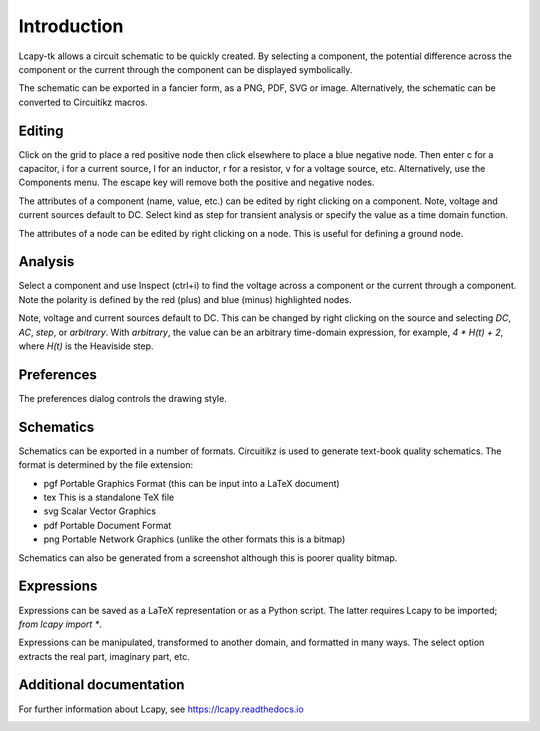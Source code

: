 ============
Introduction
============

Lcapy-tk allows a circuit schematic to be quickly created.  By
selecting a component, the potential difference across the component
or the current through the component can be displayed symbolically.

The schematic can be exported in a fancier form, as a PNG, PDF, SVG or
image.  Alternatively, the schematic can be converted to Circuitikz
macros.


Editing
=======

Click on the grid to place a red positive node then click elsewhere
to place a blue negative node.  Then enter c for a capacitor, i for
a current source, l for an inductor, r for a resistor, v for a voltage
source, etc.  Alternatively, use the Components menu.  The escape key
will remove both the positive and negative nodes.

The attributes of a component (name, value, etc.) can be edited by
right clicking on a component.  Note, voltage and current sources
default to DC.  Select kind as step for transient analysis or specify
the value as a time domain function.

The attributes of a node can be edited by right clicking on a
node.  This is useful for defining a ground node.


Analysis
========

Select a component and use Inspect (ctrl+i) to find the voltage across
a component or the current through a component.  Note the polarity is
defined by the red (plus) and blue (minus) highlighted nodes.

Note, voltage and current sources default to DC.  This can be changed
by right clicking on the source and selecting `DC`, `AC`, `step`, or
`arbitrary`.  With `arbitrary`, the value can be an arbitrary
time-domain expression, for example, `4 * H(t) + 2`, where `H(t)` is
the Heaviside step.


Preferences
===========

The preferences dialog controls the drawing style.


Schematics
==========

Schematics can be exported in a number of formats.  Circuitikz is used
to generate text-book quality schematics.  The format is determined by
the file extension:

- pgf Portable Graphics Format (this can be input into a LaTeX document)

- tex This is a standalone TeX file

- svg Scalar Vector Graphics

- pdf Portable Document Format

- png Portable Network Graphics (unlike the other formats this is a bitmap)


Schematics can also be generated from a screenshot although this is
poorer quality bitmap.


Expressions
===========

Expressions can be saved as a LaTeX representation or as a Python
script.  The latter requires Lcapy to be imported; `from lcapy import *`.

Expressions can be manipulated, transformed to another domain, and
formatted in many ways.  The select option extracts the real part,
imaginary part, etc.


Additional documentation
========================

For further information about Lcapy, see https://lcapy.readthedocs.io

.. image:: ./_static/drag_component.gif


